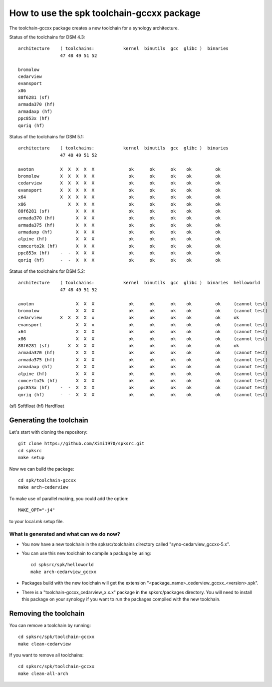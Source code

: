 How to use the spk toolchain-gccxx package
==========================================


The toolchain-gccxx package creates a new toolchain for a synology architecture.


Status of the toolchains for DSM 4.3::

	architecture    ( toolchains:    	kernel  binutils  gcc  glibc )  binaries
			47 48 49 51 52
	
	bromolow	
	cedarview	
	evansport	
	x86		
	88f6281 (sf)	
	armada370 (hf)	
	armadaxp (hf)	
	ppc853x (hf)	
	qoriq (hf)	


Status of the toolchains for DSM 5.1::

	architecture    ( toolchains:    	kernel  binutils  gcc  glibc )  binaries
			47 48 49 51 52
	
	avoton		X  X  X  X  X             ok      ok      ok    ok         ok
	bromolow	X  X  X  X  X             ok      ok      ok    ok         ok
	cedarview	X  X  X  X  X             ok      ok      ok    ok         ok
	evansport	X  X  X  X  X             ok      ok      ok    ok         ok
	x64		X  X  X  X  X             ok      ok      ok    ok         ok
	x86		   X  X  X  X             ok      ok      ok    ok         ok
	88f6281 (sf)	      X  X  X             ok      ok      ok    ok         ok
	armada370 (hf)	      X  X  X             ok      ok      ok    ok         ok
	armada375 (hf)	      X  X  X             ok      ok      ok    ok         ok
	armadaxp (hf)	      X  X  X             ok      ok      ok    ok         ok
	alpine (hf)	      X  X  X             ok      ok      ok    ok         ok
	comcerto2k (hf)	      X  X  X             ok      ok      ok    ok         ok
	ppc853x (hf)	-  -  X  X  X             ok      ok      ok    ok         ok
	qoriq (hf)	-  -  X  X  X             ok      ok      ok    ok         ok


Status of the toolchains for DSM 5.2::

	architecture    ( toolchains:    	kernel  binutils  gcc  glibc )  binaries  helloworld
			47 48 49 51 52
	
	avoton		      X  X  X             ok      ok      ok    ok         ok     (cannot test)
	bromolow	      X  X  X             ok      ok      ok    ok         ok     (cannot test)
	cedarview	X  X  X  X  x             ok      ok      ok    ok         ok     ok
	evansport	      X  X  x             ok      ok      ok    ok         ok     (cannot test)
	x64		      X  X  X             ok      ok      ok    ok         ok     (cannot test)
	x86		      X  X  X             ok      ok      ok    ok         ok     (cannot test)
	88f6281 (sf)	   X  X  X  X             ok      ok      ok    ok         ok     ok
	armada370 (hf)	      X  X  X             ok      ok      ok    ok         ok     (cannot test)
	armada375 (hf)	      X  X  X             ok      ok      ok    ok         ok     (cannot test)
	armadaxp (hf)	      X  X  X             ok      ok      ok    ok         ok     (cannot test)
	alpine (hf)	      X  X  X             ok      ok      ok    ok         ok     (cannot test)
	comcerto2k (hf)	      X  X  X             ok      ok      ok    ok         ok     (cannot test)
	ppc853x (hf)	-  -  X  X  X             ok      ok      ok    ok         ok     (cannot test)
	qoriq (hf)	-  -  X  X  X             ok      ok      ok    ok         ok     (cannot test)

(sf)	Softfloat
(hf)	Hardfloat


Generating the toolchain
------------------------

Let's start with cloning the repository::

    git clone https://github.com/Ximi1970/spksrc.git
    cd spksrc
    make setup
    
Now we can build the package::

    cd spk/toolchain-gccxx
    make arch-cederview

To make use of parallel making, you could add the option::

	MAKE_OPT="-j4"

to your local.mk setup file.


What is generated and what can we do now?
^^^^^^^^^^^^^^^^^^^^^^^^^^^^^^^^^^^^^^^^^

* You now have a new toolchain in the spksrc/toolchains directory called "syno-cedarview_gccxx-5.x".
* You can use this new toolchain to compile a package by using::

    cd spksrc/spk/helloworld
    make arch-cedarview_gccxx

* Packages build with the new toolchain will get the extension "<package_name>_cederview_gccxx_<version>.spk".
* There is a "toolchain-gccxx_cedarview_x.x.x" package in the spksrc/packages directory. You will need
  to install this package on your synology if you want to run the packages compiled with the new toolchain.

  
Removing the toolchain
----------------------

You can remove a toolchain by running::

    cd spksrc/spk/toolchain-gccxx
    make clean-cedarview

If you want to remove all toolchains::

    cd spksrc/spk/toolchain-gccxx
    make clean-all-arch

